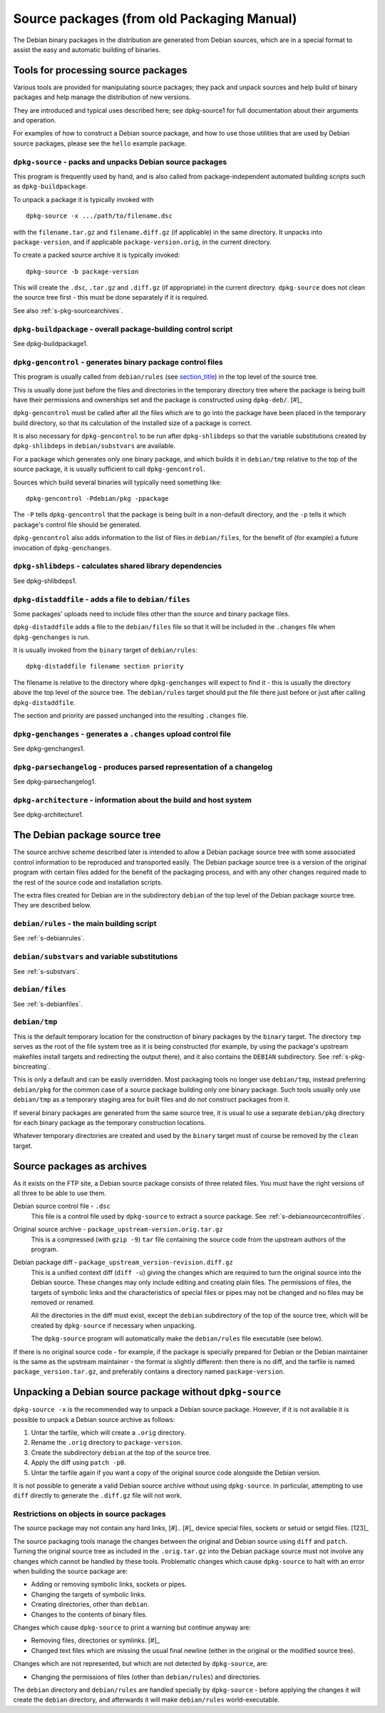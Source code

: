 Source packages (from old Packaging Manual)
===========================================

The Debian binary packages in the distribution are generated from Debian
sources, which are in a special format to assist the easy and automatic
building of binaries.

.. _s-pkg-sourcetools:

Tools for processing source packages
------------------------------------

Various tools are provided for manipulating source packages; they pack
and unpack sources and help build of binary packages and help manage the
distribution of new versions.

They are introduced and typical uses described here; see dpkg-source1
for full documentation about their arguments and operation.

For examples of how to construct a Debian source package, and how to use
those utilities that are used by Debian source packages, please see the
``hello`` example package.

.. _s-pkg-dpkg-source:

``dpkg-source`` - packs and unpacks Debian source packages
~~~~~~~~~~~~~~~~~~~~~~~~~~~~~~~~~~~~~~~~~~~~~~~~~~~~~~~~~~

This program is frequently used by hand, and is also called from
package-independent automated building scripts such as
``dpkg-buildpackage``.

To unpack a package it is typically invoked with

::

    dpkg-source -x .../path/to/filename.dsc

with the ``filename.tar.gz`` and ``filename.diff.gz`` (if applicable) in
the same directory. It unpacks into ``package-version``, and if
applicable ``package-version.orig``, in the current directory.

To create a packed source archive it is typically invoked:

::

    dpkg-source -b package-version

This will create the ``.dsc``, ``.tar.gz`` and ``.diff.gz`` (if
appropriate) in the current directory. ``dpkg-source`` does not clean
the source tree first - this must be done separately if it is required.

See also :ref:`s-pkg-sourcearchives`.

.. _s-pkg-dpkg-buildpackage:

``dpkg-buildpackage`` - overall package-building control script
~~~~~~~~~~~~~~~~~~~~~~~~~~~~~~~~~~~~~~~~~~~~~~~~~~~~~~~~~~~~~~~

See dpkg-buildpackage1.

.. _s-pkg-dpkg-gencontrol:

``dpkg-gencontrol`` - generates binary package control files
~~~~~~~~~~~~~~~~~~~~~~~~~~~~~~~~~~~~~~~~~~~~~~~~~~~~~~~~~~~~

This program is usually called from ``debian/rules`` (see
`section\_title <#s-pkg-sourcetree>`__) in the top level of the source
tree.

This is usually done just before the files and directories in the
temporary directory tree where the package is being built have their
permissions and ownerships set and the package is constructed using
``dpkg-deb/``.  [#]_

``dpkg-gencontrol`` must be called after all the files which are to go
into the package have been placed in the temporary build directory, so
that its calculation of the installed size of a package is correct.

It is also necessary for ``dpkg-gencontrol`` to be run after
``dpkg-shlibdeps`` so that the variable substitutions created by
``dpkg-shlibdeps`` in ``debian/substvars`` are available.

For a package which generates only one binary package, and which builds
it in ``debian/tmp`` relative to the top of the source package, it is
usually sufficient to call ``dpkg-gencontrol``.

Sources which build several binaries will typically need something like:

::

    dpkg-gencontrol -Pdebian/pkg -ppackage

The ``-P`` tells ``dpkg-gencontrol`` that the package is being built in
a non-default directory, and the ``-p`` tells it which package's control
file should be generated.

``dpkg-gencontrol`` also adds information to the list of files in
``debian/files``, for the benefit of (for example) a future invocation
of ``dpkg-genchanges``.

.. _s-pkg-dpkg-shlibdeps:

``dpkg-shlibdeps`` - calculates shared library dependencies
~~~~~~~~~~~~~~~~~~~~~~~~~~~~~~~~~~~~~~~~~~~~~~~~~~~~~~~~~~~

See dpkg-shlibdeps1.

.. _s-pkg-dpkg-distaddfile:

``dpkg-distaddfile`` - adds a file to ``debian/files``
~~~~~~~~~~~~~~~~~~~~~~~~~~~~~~~~~~~~~~~~~~~~~~~~~~~~~~

Some packages' uploads need to include files other than the source and
binary package files.

``dpkg-distaddfile`` adds a file to the ``debian/files`` file so that it
will be included in the ``.changes`` file when ``dpkg-genchanges`` is
run.

It is usually invoked from the ``binary`` target of ``debian/rules``:

::

    dpkg-distaddfile filename section priority

The filename is relative to the directory where ``dpkg-genchanges`` will
expect to find it - this is usually the directory above the top level of
the source tree. The ``debian/rules`` target should put the file there
just before or just after calling ``dpkg-distaddfile``.

The section and priority are passed unchanged into the resulting
``.changes`` file.

.. _s-pkg-dpkg-genchanges:

``dpkg-genchanges`` - generates a ``.changes`` upload control file
~~~~~~~~~~~~~~~~~~~~~~~~~~~~~~~~~~~~~~~~~~~~~~~~~~~~~~~~~~~~~~~~~~

See dpkg-genchanges1.

.. _s-pkg-dpkg-parsechangelog:

``dpkg-parsechangelog`` - produces parsed representation of a changelog
~~~~~~~~~~~~~~~~~~~~~~~~~~~~~~~~~~~~~~~~~~~~~~~~~~~~~~~~~~~~~~~~~~~~~~~

See dpkg-parsechangelog1.

.. _s-pkg-dpkg-architecture:

``dpkg-architecture`` - information about the build and host system
~~~~~~~~~~~~~~~~~~~~~~~~~~~~~~~~~~~~~~~~~~~~~~~~~~~~~~~~~~~~~~~~~~~

See dpkg-architecture1.

.. _s-pkg-sourcetree:

The Debian package source tree
------------------------------

The source archive scheme described later is intended to allow a Debian
package source tree with some associated control information to be
reproduced and transported easily. The Debian package source tree is a
version of the original program with certain files added for the benefit
of the packaging process, and with any other changes required made to
the rest of the source code and installation scripts.

The extra files created for Debian are in the subdirectory ``debian`` of
the top level of the Debian package source tree. They are described
below.

.. _s-pkg-debianrules:

``debian/rules`` - the main building script
~~~~~~~~~~~~~~~~~~~~~~~~~~~~~~~~~~~~~~~~~~~

See :ref:`s-debianrules`.

.. _s-pkg-srcsubstvars:

``debian/substvars`` and variable substitutions
~~~~~~~~~~~~~~~~~~~~~~~~~~~~~~~~~~~~~~~~~~~~~~~

See :ref:`s-substvars`.

.. _s-sC.2.3:

``debian/files``
~~~~~~~~~~~~~~~~

See :ref:`s-debianfiles`.

.. _s-sC.2.4:

``debian/tmp``
~~~~~~~~~~~~~~

This is the default temporary location for the construction of binary
packages by the ``binary`` target. The directory ``tmp`` serves as the
root of the file system tree as it is being constructed (for example, by
using the package's upstream makefiles install targets and redirecting
the output there), and it also contains the ``DEBIAN`` subdirectory. See
:ref:`s-pkg-bincreating`.

This is only a default and can be easily overridden. Most packaging
tools no longer use ``debian/tmp``, instead preferring ``debian/pkg``
for the common case of a source package building only one binary
package. Such tools usually only use ``debian/tmp`` as a temporary
staging area for built files and do not construct packages from it.

If several binary packages are generated from the same source tree, it
is usual to use a separate ``debian/pkg`` directory for each binary
package as the temporary construction locations.

Whatever temporary directories are created and used by the ``binary``
target must of course be removed by the ``clean`` target.

.. _s-pkg-sourcearchives:

Source packages as archives
---------------------------

As it exists on the FTP site, a Debian source package consists of three
related files. You must have the right versions of all three to be able
to use them.

Debian source control file - ``.dsc``
    This file is a control file used by ``dpkg-source`` to extract a
    source package. See
    :ref:`s-debiansourcecontrolfiles`.

Original source archive - ``package_upstream-version.orig.tar.gz``
    This is a compressed (with ``gzip -9``) ``tar`` file containing the
    source code from the upstream authors of the program.

Debian package diff - ``package_upstream_version-revision.diff.gz``
    This is a unified context diff (``diff -u``) giving the changes
    which are required to turn the original source into the Debian
    source. These changes may only include editing and creating plain
    files. The permissions of files, the targets of symbolic links and
    the characteristics of special files or pipes may not be changed and
    no files may be removed or renamed.

    All the directories in the diff must exist, except the ``debian``
    subdirectory of the top of the source tree, which will be created by
    ``dpkg-source`` if necessary when unpacking.

    The ``dpkg-source`` program will automatically make the
    ``debian/rules`` file executable (see below).

If there is no original source code - for example, if the package is
specially prepared for Debian or the Debian maintainer is the same as
the upstream maintainer - the format is slightly different: then there
is no diff, and the tarfile is named ``package_version.tar.gz``, and
preferably contains a directory named ``package-version``.

.. _s-sC.4:

Unpacking a Debian source package without ``dpkg-source``
---------------------------------------------------------

``dpkg-source -x`` is the recommended way to unpack a Debian source
package. However, if it is not available it is possible to unpack a
Debian source archive as follows:

1. Untar the tarfile, which will create a ``.orig`` directory.

2. Rename the ``.orig`` directory to ``package-version``.

3. Create the subdirectory ``debian`` at the top of the source tree.

4. Apply the diff using ``patch -p0``.

5. Untar the tarfile again if you want a copy of the original source
   code alongside the Debian version.

It is not possible to generate a valid Debian source archive without
using ``dpkg-source``. In particular, attempting to use ``diff``
directly to generate the ``.diff.gz`` file will not work.

.. _s-sC.4.1:

Restrictions on objects in source packages
~~~~~~~~~~~~~~~~~~~~~~~~~~~~~~~~~~~~~~~~~~

The source package may not contain any hard links,  [#].. [#]_
device special files, sockets or setuid or setgid files.  [123]_

The source packaging tools manage the changes between the original and
Debian source using ``diff`` and ``patch``. Turning the original source
tree as included in the ``.orig.tar.gz`` into the Debian package source
must not involve any changes which cannot be handled by these tools.
Problematic changes which cause ``dpkg-source`` to halt with an error
when building the source package are:

-  Adding or removing symbolic links, sockets or pipes.

-  Changing the targets of symbolic links.

-  Creating directories, other than ``debian``.

-  Changes to the contents of binary files.

Changes which cause ``dpkg-source`` to print a warning but continue
anyway are:

-  Removing files, directories or symlinks.  [#]_

-  Changed text files which are missing the usual final newline (either
   in the original or the modified source tree).

Changes which are not represented, but which are not detected by
``dpkg-source``, are:

-  Changing the permissions of files (other than ``debian/rules``) and
   directories.

The ``debian`` directory and ``debian/rules`` are handled specially by
``dpkg-source`` - before applying the changes it will create the
``debian`` directory, and afterwards it will make ``debian/rules``
world-executable.

